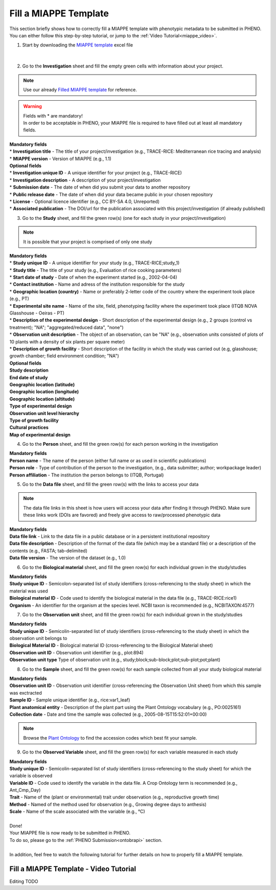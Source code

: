 .. _miappe_template:

Fill a MIAPPE Template
======================

| This section briefly shows how to correctly fill a MIAPPE template with phenotypic metadata to be submitted in PHENO.
| You can either follow this step-by-step tutorial, or jump to the :ref:`Video Tutorial<miappe_video>`.

1. Start by downloading the `MIAPPE template <https://github.com/MIAPPE/MIAPPE/raw/master/MIAPPE_Checklist-Data-Model-v1.1/MIAPPE_templates/MIAPPEv1.1_training_spreadsheet.xlsx>`_ excel file

.. figure:: /images/Miappe_template.png
   :scale: 50%
   :align: center

|

2. Go to the **Investigation** sheet and fill the empty green cells with information about your project.

.. note::
    Use our already `Filled MIAPPE template <https://github.com/forestbiotech-lab/ontobrapi-web/raw/master/public/assets/Miappe_compliant_Excel.xlsx>`_ for reference.

.. warning::
    | Fields with * are mandatory!
    | In order to be acceptable in PHENO, your MIAPPE file is required to have filled out at least all mandatory fields.

| **Mandatory fields**
| * **Investigation title** - The title of your project/investigation (e.g., TRACE-RICE: Mediterranean rice tracing and analysis)
| * **MIAPPE version** - Version of MIAPPE (e.g., 1.1)

| **Optional fields**
| * **Investigation unique ID** - A unique identifier for your project (e.g., TRACE-RICE)
| * **Investigation description** - A description of your project/investigation
| * **Submission date** - The date of when did you submit your data to another repository
| * **Public release date** - The date of when did your data became public in your chosen repository
| * **License** - Optional licence identifier (e.g., CC BY-SA 4.0, Unreported)
| * **Associated publication** - The DOI/url for the publication associated with this project/investigation (if already published)

3. Go to the **Study** sheet, and fill the green row(s) (one for each study in your project/investigation)

.. note::
    It is possible that your project is comprised of only one study

| **Mandatory fields**
| * **Study unique ID** - A unique identifier for your study (e.g., TRACE-RICE;study_1)
| * **Study title** - The title of your study (e.g., Evaluation of rice cooking parameters)
| * **Start date of study** - Date of when the experiment started (e.g., 2002-04-04)
| * **Contact institution** - Name and adress of the institution responsible for the study
| * **Geographic location (country)** - Name or preferably 2-letter code of the country where the experiment took place (e.g., PT)
| * **Experimental site name** - Name of the site, field, phenotyping facility where the experiment took place (ITQB NOVA Glasshouse - Oeiras - PT)
| * **Description of the experimental design** - Short description of the experimental design (e.g., 2 groups (control vs treatment); "NA"; "aggregated/reduced data", "none")
| * **Observation unit description** - The object of an observation, can be "NA" (e.g., observation units consisted of plots of 10 plants with a density of six plants per square meter)
| * **Description of growth facility** - Short description of the facility in which the study was carried out (e.g, glasshouse; growth chamber; field environment condition; "NA")

| **Optional fields**
| **Study description**
| **End date of study**
| **Geographic location (latitude)**
| **Geographic location (longitude)**
| **Geographic location (altitude)**
| **Type of experimental design**
| **Observation unit level hierarchy**
| **Type of growth facility**
| **Cultural practices**
| **Map of experimental design**

4. Go to the **Person** sheet, and fill the green row(s) for each person working in the investigation

| **Mandatory fields**
| **Person name** - The name of the person (either full name or as used in scientific publications)
| **Person role** - Type of contribution of the person to the investigation, (e.g., data submitter; author; workpackage leader)
| **Person affiliation** - The institution the person belongs to (ITQB, Portugal)

5. Go to the **Data file** sheet, and fill the green row(s) with the links to access your data

.. note::
    The data file links in this sheet is how users will access your data after finding it through PHENO.
    Make sure these links work (DOIs are favored) and freely give access to raw/processed phenotypic data

| **Mandatory fields**
| **Data file link** - Link to the data file in a public database or in a persistent institutional repository
| **Data file description** - Description of the format of the data file (which may be a standard file) or a description of the contents (e.g., FASTA; tab-delimited)
| **Data file version** - The version of the dataset (e.g., 1.0)

6. Go to the **Biological material** sheet, and fill the green row(s) for each individual grown in the study/studies

| **Mandatory fields**
| **Study unique ID** - Semicolon-separated list of study identifiers (cross-referencing to the study sheet) in which the material was used
| **Biological material ID** - Code used to identify the biological material in the data file (e.g., TRACE-RICE:rice1)
| **Organism** - An identifier for the organism at the species level. NCBI taxon is recommended (e.g., NCBITAXON:4577)

7. Go to the **Observation unit** sheet, and fill the green row(s) for each individual grown in the study/studies

| **Mandatory fields**
| **Study unique ID** - Semicolin-separated list of study identifiers (cross-referencing to the study sheet) in which the observation unit belongs to
| **Biological Material ID** - Biological material ID (cross-referencing to the Biological Material sheet)
| **Observation unit ID** - Observation unit identifier (e.g., plot:894)
| **Observation unit type** Type of observation unit (e.g., study;block;sub-block;plot;sub-plot;pot;plant)

.. _miappe_video:

8. Go to the **Sample** sheet, and fill the green row(s) for each sample collected from all your study biological material

| **Mandatory fields**
| **Observation unit ID** - Observation unit identifier (cross-referencing the Observation Unit sheet) from which this sample was exctracted
| **Sample ID** - Sample unique identifier (e.g., rice:var1_leaf)
| **Plant anatomical entity** - Description of the plant part using the Plant Ontology vocabulary (e.g., PO:0025161)
| **Collection date** - Date and time the sample was collected (e.g., 2005-08-15T15:52:01+00:00)

.. note::
    Browse the `Plant Ontology <https://archive.plantontology.org/>`_ to find the accession codes which best fit your sample.

9. Go to the **Observed Variable** sheet, and fill the green row(s) for each variable measured in each study

| **Mandatory fields**
| **Study unique ID** - Semicolin-separated list of study identifiers (cross-referencing to the study sheet) for which the variable is observed
| **Variable ID** - Code used to identify the variable in the data file. A Crop Ontology term is recommended (e.g., Ant_Cmp_Day)
| **Trait** - Name of the (plant or environmental) trait under observation (e.g., reproductive growth time)
| **Method** - Named of the method used for observation (e.g., Growing degree days to anthesis)
| **Scale** - Name of the scale associated with the variable (e.g., °C)
|
| Done!
| Your MIAPPE file is now ready to be submitted in PHENO.
| To do so, please go to the :ref:`PHENO Submission<ontobrapi>` section.
|
| In addition, feel free to watch the following tutorial for further details on how to properly fill a MIAPPE template.

.. _miappe_video:

Fill a MIAPPE Template - Video Tutorial
---------------------------------------

Editing TODO
